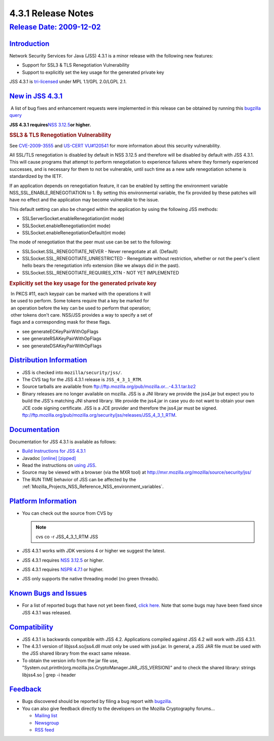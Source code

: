 .. _Mozilla_Projects_NSS_JSS_4_3_1_Release_Notes:

4.3.1 Release Notes
===================

.. _release_date_2009-12-02:

`Release Date: 2009-12-02 <#release_date_2009-12-02>`__
-------------------------------------------------------

.. container::

`Introduction <#introduction>`__
~~~~~~~~~~~~~~~~~~~~~~~~~~~~~~~~

.. container::

   Network Security Services for Java (JSS) 4.3.1 is a minor release with the following new
   features:

   -  Support for SSL3 & TLS Renegotiation Vulnerability
   -  Support to explicitly set the key usage for the generated private key

   JSS 4.3.1 is `tri-licensed <https://www.mozilla.org/MPL>`__ under MPL 1.1/GPL 2.0/LGPL 2.1.

.. _new_in_jss_4.3.1:

`New in JSS 4.3.1 <#new_in_jss_4.3.1>`__
~~~~~~~~~~~~~~~~~~~~~~~~~~~~~~~~~~~~~~~~

.. container::

    A list of bug fixes and enhancement requests were implemented in this release can be obtained by
   running this `bugzilla
   query <http://bugzilla.mozilla.org/buglist.cgi?product=JSS&target_milestone=4.3.1&target_milestone=4.3.1&bug_status=RESOLVED&resolution=FIXED>`__

   **JSS 4.3.1 requires**\ `NSS 3.12.5 </NSS_3.12.5_release_notes>`__\ **or higher.**

   .. rubric:: SSL3 & TLS Renegotiation Vulnerability
      :name: ssl3_tls_renegotiation_vulnerability

   See `CVE-2009-3555 <http://cve.mitre.org/cgi-bin/cvename.cgi?name=CVE-2009-3555>`__ and `US-CERT
   VU#120541 <http://www.kb.cert.org/vuls/id/120541>`__ for more information about this security
   vulnerability.

   All SSL/TLS renegotiation is disabled by default in NSS 3.12.5 and therefore will be disabled by
   default with JSS 4.3.1. This will cause programs that attempt to perform renegotiation to
   experience failures where they formerly experienced successes, and is necessary for them to not
   be vulnerable, until such time as a new safe renegotiation scheme is standardized by the IETF.

   If an application depends on renegotiation feature, it can be enabled by setting the environment
   variable NSS_SSL_ENABLE_RENEGOTIATION to 1. By setting this environmental variable, the fix
   provided by these patches will have no effect and the application may become vulnerable to the
   issue.

   This default setting can also be changed within the application by using the following JSS
   methods:

   -  SSLServerSocket.enableRenegotiation(int mode)
   -  SSLSocket.enableRenegotiation(int mode)
   -  SSLSocket.enableRenegotiationDefault(int mode)

   The mode of renegotiation that the peer must use can be set to the following:

   -  SSLSocket.SSL_RENEGOTIATE_NEVER - Never renegotiate at all. (Default)
   -  SSLSocket.SSL_RENEGOTIATE_UNRESTRICTED - Renegotiate without
      restriction, whether or not the peer's client hello bears the
      renegotiation info extension (like we always did in the past).
   -  SSLSocket.SSL_RENEGOTIATE_REQUIRES_XTN - NOT YET IMPLEMENTED

   .. rubric:: Explicitly set the key usage for the generated private key
      :name: explicitly_set_the_key_usage_for_the_generated_private_key

   |  In PKCS #11, each keypair can be marked with the operations it will
   |  be used to perform. Some tokens require that a key be marked for
   |  an operation before the key can be used to perform that operation;
   |  other tokens don't care. NSS/JSS provides a way to specify a set of
   |  flags and a corresponding mask for these flags.

   -  see generateECKeyPairWithOpFlags
   -  see generateRSAKeyPairWithOpFlags
   -  see generateDSAKeyPairWithOpFlags

.. _distribution_information:

`Distribution Information <#distribution_information>`__
~~~~~~~~~~~~~~~~~~~~~~~~~~~~~~~~~~~~~~~~~~~~~~~~~~~~~~~~

.. container::

   -  JSS is checked into ``mozilla/security/jss/``.
   -  The CVS tag for the JSS 4.3.1 release is ``JSS_4_3_1_RTM``.
   -  Source tarballs are available from
      `ftp://ftp.mozilla.org/pub/mozilla.or...-4.3.1.tar.bz2 <ftp://ftp.mozilla.org/pub/mozilla.org/security/jss/releases/JSS_4_3_1_RTM/src/jss-4.3.1.tar.bz2>`__
   -  Binary releases are no longer available on mozilla. JSS is a JNI library we provide the
      jss4.jar but expect you to build the JSS's matching JNI shared library. We provide the
      jss4.jar in case you do not want to obtain your own JCE code signing certificate. JSS is a
      JCE provider and therefore the jss4.jar must be signed.
      `ftp://ftp.mozilla.org/pub/mozilla.org/security/jss/releases/JSS_4_3_1_RTM <ftp://ftp.mozilla.org/pub/mozilla.org/security/jss/releases/JSS_4_3_1_RTM/>`__.

`Documentation <#documentation>`__
~~~~~~~~~~~~~~~~~~~~~~~~~~~~~~~~~~

.. container::

   Documentation for JSS 4.3.1 is available as follows:

   -  `Build Instructions for JSS 4.3.1 </jss_build_4.3.1.html>`__
   -  Javadoc `[online] </javadoc>`__
      `[zipped] <ftp://ftp.mozilla.org/pub/mozilla.org/security/jss/releases/JSS_4_3_1_RTM/doc/JSS_4_3_1_RTM-doc.zip>`__
   -  Read the instructions on `using JSS </using_jss.html>`__.
   -  Source may be viewed with a browser (via the MXR tool) at
      http://mxr.mozilla.org/mozilla/source/security/jss/
   -  The RUN TIME behavior of JSS can be affected by the
      :ref:`Mozilla_Projects_NSS_Reference_NSS_environment_variables`. 

.. _platform_information:

`Platform Information <#platform_information>`__
~~~~~~~~~~~~~~~~~~~~~~~~~~~~~~~~~~~~~~~~~~~~~~~~

.. container::

   -  You can check out the source from CVS by

      .. note::

         cvs co -r JSS_4_3_1_RTM JSS

   -  JSS 4.3.1 works with JDK versions 4 or higher we suggest the latest.

   -  JSS 4.3.1 requires `NSS 3.12.5 </NSS_3.12.5>`__ or higher.

   -  JSS 4.3.1 requires `NSPR 4.7.1 <https://www.mozilla.org/projects/nspr/release-notes/>`__ or
      higher.

   -  JSS only supports the native threading model (no green threads).

.. _known_bugs_and_issues:

`Known Bugs and Issues <#known_bugs_and_issues>`__
~~~~~~~~~~~~~~~~~~~~~~~~~~~~~~~~~~~~~~~~~~~~~~~~~~

.. container::

   -  For a list of reported bugs that have not yet been fixed, `click
      here. <http://bugzilla.mozilla.org/buglist.cgi?bug_status=UNCONFIRMED&bug_status=NEW&bug_status=ASSIGNED&bug_status=REOPENED&&product=JSS>`__
      Note that some bugs may have been fixed since JSS 4.3.1 was released. 

`Compatibility <#compatibility>`__
~~~~~~~~~~~~~~~~~~~~~~~~~~~~~~~~~~

.. container::

   -  JSS 4.3.1 is backwards compatible with JSS 4.2. Applications compiled against JSS 4.2 will
      work with JSS 4.3.1.
   -  The 4.3.1 version of libjss4.so/jss4.dll must only be used with jss4.jar. In general, a JSS
      JAR file must be used with the JSS shared library from the exact same release.
   -  To obtain the version info from the jar file use,
      "System.out.println(org.mozilla.jss.CryptoManager.JAR_JSS_VERSION)" and to check the shared
      library: strings libjss4.so \| grep -i header  

`Feedback <#feedback>`__
~~~~~~~~~~~~~~~~~~~~~~~~

.. container::

   -  Bugs discovered should be reported by filing a bug report with
      `bugzilla <http://bugzilla.mozilla.org/enter_bug.cgi?product=JSS>`__.
   -  You can also give feedback directly to the developers on the Mozilla Cryptography forums...

      -  `Mailing list <https://lists.mozilla.org/listinfo/dev-tech-crypto>`__
      -  `Newsgroup <http://groups.google.com/group/mozilla.dev.tech.crypto>`__
      -  `RSS feed <http://groups.google.com/group/mozilla.dev.tech.crypto/feeds>`__